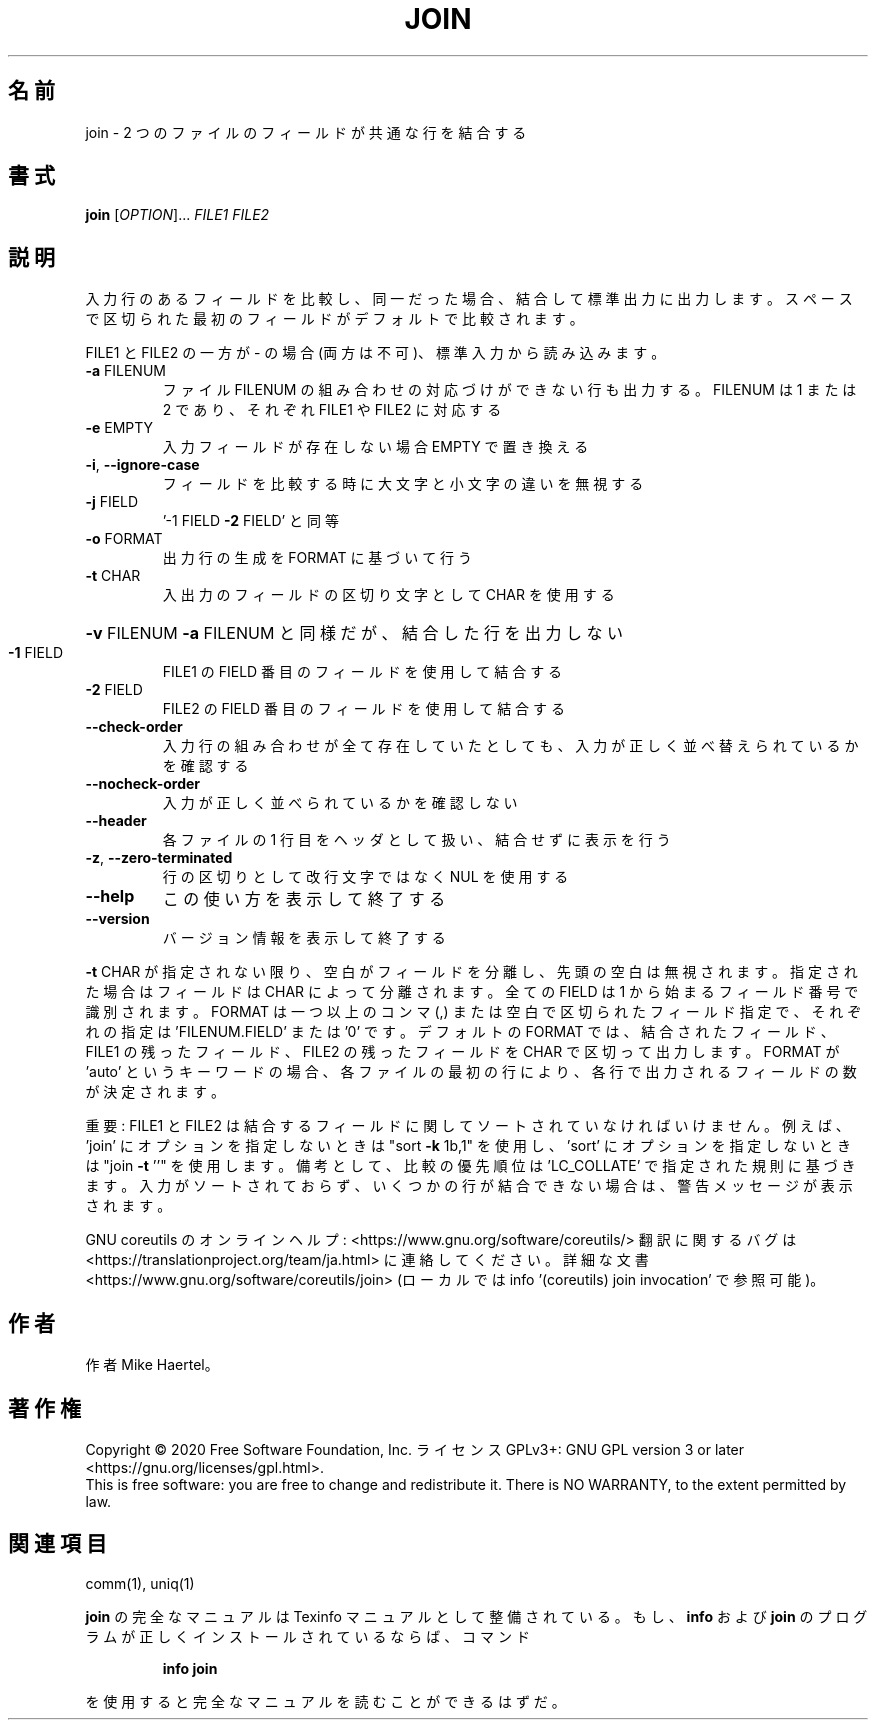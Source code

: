 .\" DO NOT MODIFY THIS FILE!  It was generated by help2man 1.47.13.
.TH JOIN "1" "2021年4月" "GNU coreutils" "ユーザーコマンド"
.SH 名前
join \- 2 つのファイルのフィールドが共通な行を結合する
.SH 書式
.B join
[\fI\,OPTION\/\fR]... \fI\,FILE1 FILE2\/\fR
.SH 説明
.\" Add any additional description here
.PP
入力行のあるフィールドを比較し、同一だった場合、結合して標準出力に出力します。
スペースで区切られた最初のフィールドがデフォルトで比較されます。
.PP
FILE1 と FILE2 の一方が \- の場合 (両方は不可)、標準入力から読み込みます。
.TP
\fB\-a\fR FILENUM
ファイル FILENUM の組み合わせの対応づけができない行も
出力する。FILENUM は 1 または 2 であり、
それぞれ FILE1 や FILE2 に対応する
.TP
\fB\-e\fR EMPTY
入力フィールドが存在しない場合 EMPTY で置き換える
.TP
\fB\-i\fR, \fB\-\-ignore\-case\fR
フィールドを比較する時に大文字と小文字の違いを無視する
.TP
\fB\-j\fR FIELD
\&'\-1 FIELD \fB\-2\fR FIELD' と同等
.TP
\fB\-o\fR FORMAT
出力行の生成を FORMAT に基づいて行う
.TP
\fB\-t\fR CHAR
入出力のフィールドの区切り文字として CHAR を使用する
.HP
\fB\-v\fR FILENUM        \fB\-a\fR FILENUM と同様だが、結合した行を出力しない
.TP
\fB\-1\fR FIELD
FILE1 の FIELD 番目のフィールドを使用して結合する
.TP
\fB\-2\fR FIELD
FILE2 の FIELD 番目のフィールドを使用して結合する
.TP
\fB\-\-check\-order\fR
入力行の組み合わせが全て存在していたとしても、入力
が正しく並べ替えられているかを確認する
.TP
\fB\-\-nocheck\-order\fR
入力が正しく並べられているかを確認しない
.TP
\fB\-\-header\fR
各ファイルの 1 行目をヘッダとして扱い、結合せずに
表示を行う
.TP
\fB\-z\fR, \fB\-\-zero\-terminated\fR
行の区切りとして改行文字ではなく NUL を使用する
.TP
\fB\-\-help\fR
この使い方を表示して終了する
.TP
\fB\-\-version\fR
バージョン情報を表示して終了する
.PP
\fB\-t\fR CHAR が指定されない限り、空白がフィールドを分離し、先頭の空白は無視されます。
指定された場合はフィールドは CHAR によって分離されます。
全ての FIELD は 1 から始まるフィールド番号で識別されます。
FORMAT は一つ以上のコンマ (,) または空白で区切られたフィールド指定で、
それぞれの指定は 'FILENUM.FIELD' または '0' です。
デフォルトの FORMAT では、結合されたフィールド、 FILE1 の残ったフィールド、
FILE2 の残ったフィールドを CHAR で区切って出力します。
FORMAT が 'auto' というキーワードの場合、各ファイルの最初の行により、
各行で出力されるフィールドの数が決定されます。
.PP
重要: FILE1 と FILE2 は結合するフィールドに関してソートされていなければいけません。
例えば、'join' にオプションを指定しないときは "sort \fB\-k\fR 1b,1" を使用し、
\&'sort' にオプションを指定しないときは "join \fB\-t\fR ''" を使用します。
備考として、比較の優先順位は 'LC_COLLATE' で指定された規則に基づきます。
入力がソートされておらず、いくつかの行が結合できない場合は、
警告メッセージが表示されます。
.PP
GNU coreutils のオンラインヘルプ: <https://www.gnu.org/software/coreutils/>
翻訳に関するバグは <https://translationproject.org/team/ja.html> に連絡してください。
詳細な文書 <https://www.gnu.org/software/coreutils/join>
(ローカルでは info '(coreutils) join invocation' で参照可能)。
.SH 作者
作者 Mike Haertel。
.SH 著作権
Copyright \(co 2020 Free Software Foundation, Inc.
ライセンス GPLv3+: GNU GPL version 3 or later <https://gnu.org/licenses/gpl.html>.
.br
This is free software: you are free to change and redistribute it.
There is NO WARRANTY, to the extent permitted by law.
.SH 関連項目
comm(1), uniq(1)
.PP
.B join
の完全なマニュアルは Texinfo マニュアルとして整備されている。もし、
.B info
および
.B join
のプログラムが正しくインストールされているならば、コマンド
.IP
.B info join
.PP
を使用すると完全なマニュアルを読むことができるはずだ。
